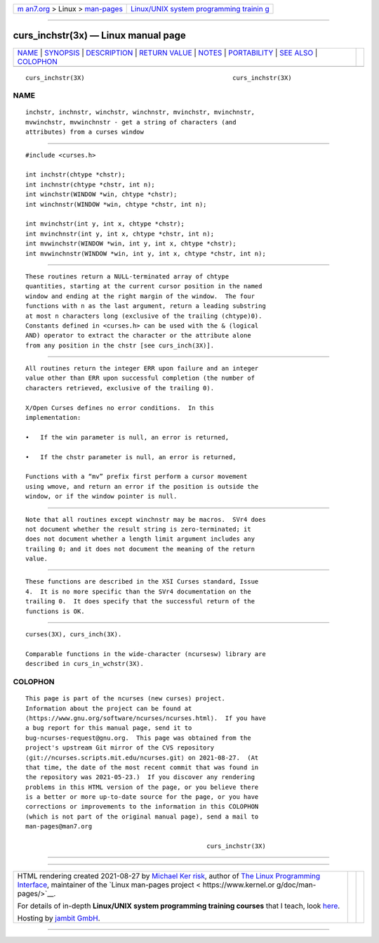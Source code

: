 .. container:: page-top

.. container:: nav-bar

   +----------------------------------+----------------------------------+
   | `m                               | `Linux/UNIX system programming   |
   | an7.org <../../../index.html>`__ | trainin                          |
   | > Linux >                        | g <http://man7.org/training/>`__ |
   | `man-pages <../index.html>`__    |                                  |
   +----------------------------------+----------------------------------+

--------------

curs_inchstr(3x) — Linux manual page
====================================

+-----------------------------------+-----------------------------------+
| `NAME <#NAME>`__ \|               |                                   |
| `SYNOPSIS <#SYNOPSIS>`__ \|       |                                   |
| `DESCRIPTION <#DESCRIPTION>`__ \| |                                   |
| `RETURN VALUE <#RETURN_VALUE>`__  |                                   |
| \| `NOTES <#NOTES>`__ \|          |                                   |
| `PORTABILITY <#PORTABILITY>`__ \| |                                   |
| `SEE ALSO <#SEE_ALSO>`__ \|       |                                   |
| `COLOPHON <#COLOPHON>`__          |                                   |
+-----------------------------------+-----------------------------------+
| .. container:: man-search-box     |                                   |
+-----------------------------------+-----------------------------------+

::

   curs_inchstr(3X)                                        curs_inchstr(3X)

NAME
-------------------------------------------------

::

          inchstr, inchnstr, winchstr, winchnstr, mvinchstr, mvinchnstr,
          mvwinchstr, mvwinchnstr - get a string of characters (and
          attributes) from a curses window


---------------------------------------------------------

::

          #include <curses.h>

          int inchstr(chtype *chstr);
          int inchnstr(chtype *chstr, int n);
          int winchstr(WINDOW *win, chtype *chstr);
          int winchnstr(WINDOW *win, chtype *chstr, int n);

          int mvinchstr(int y, int x, chtype *chstr);
          int mvinchnstr(int y, int x, chtype *chstr, int n);
          int mvwinchstr(WINDOW *win, int y, int x, chtype *chstr);
          int mvwinchnstr(WINDOW *win, int y, int x, chtype *chstr, int n);


---------------------------------------------------------------

::

          These routines return a NULL-terminated array of chtype
          quantities, starting at the current cursor position in the named
          window and ending at the right margin of the window.  The four
          functions with n as the last argument, return a leading substring
          at most n characters long (exclusive of the trailing (chtype)0).
          Constants defined in <curses.h> can be used with the & (logical
          AND) operator to extract the character or the attribute alone
          from any position in the chstr [see curs_inch(3X)].


-----------------------------------------------------------------

::

          All routines return the integer ERR upon failure and an integer
          value other than ERR upon successful completion (the number of
          characters retrieved, exclusive of the trailing 0).

          X/Open Curses defines no error conditions.  In this
          implementation:

          •   If the win parameter is null, an error is returned,

          •   If the chstr parameter is null, an error is returned,

          Functions with a “mv” prefix first perform a cursor movement
          using wmove, and return an error if the position is outside the
          window, or if the window pointer is null.


---------------------------------------------------

::

          Note that all routines except winchnstr may be macros.  SVr4 does
          not document whether the result string is zero-terminated; it
          does not document whether a length limit argument includes any
          trailing 0; and it does not document the meaning of the return
          value.


---------------------------------------------------------------

::

          These functions are described in the XSI Curses standard, Issue
          4.  It is no more specific than the SVr4 documentation on the
          trailing 0.  It does specify that the successful return of the
          functions is OK.


---------------------------------------------------------

::

          curses(3X), curs_inch(3X).

          Comparable functions in the wide-character (ncursesw) library are
          described in curs_in_wchstr(3X).

COLOPHON
---------------------------------------------------------

::

          This page is part of the ncurses (new curses) project.
          Information about the project can be found at 
          ⟨https://www.gnu.org/software/ncurses/ncurses.html⟩.  If you have
          a bug report for this manual page, send it to
          bug-ncurses-request@gnu.org.  This page was obtained from the
          project's upstream Git mirror of the CVS repository
          ⟨git://ncurses.scripts.mit.edu/ncurses.git⟩ on 2021-08-27.  (At
          that time, the date of the most recent commit that was found in
          the repository was 2021-05-23.)  If you discover any rendering
          problems in this HTML version of the page, or you believe there
          is a better or more up-to-date source for the page, or you have
          corrections or improvements to the information in this COLOPHON
          (which is not part of the original manual page), send a mail to
          man-pages@man7.org

                                                           curs_inchstr(3X)

--------------

--------------

.. container:: footer

   +-----------------------+-----------------------+-----------------------+
   | HTML rendering        |                       | |Cover of TLPI|       |
   | created 2021-08-27 by |                       |                       |
   | `Michael              |                       |                       |
   | Ker                   |                       |                       |
   | risk <https://man7.or |                       |                       |
   | g/mtk/index.html>`__, |                       |                       |
   | author of `The Linux  |                       |                       |
   | Programming           |                       |                       |
   | Interface <https:     |                       |                       |
   | //man7.org/tlpi/>`__, |                       |                       |
   | maintainer of the     |                       |                       |
   | `Linux man-pages      |                       |                       |
   | project <             |                       |                       |
   | https://www.kernel.or |                       |                       |
   | g/doc/man-pages/>`__. |                       |                       |
   |                       |                       |                       |
   | For details of        |                       |                       |
   | in-depth **Linux/UNIX |                       |                       |
   | system programming    |                       |                       |
   | training courses**    |                       |                       |
   | that I teach, look    |                       |                       |
   | `here <https://ma     |                       |                       |
   | n7.org/training/>`__. |                       |                       |
   |                       |                       |                       |
   | Hosting by `jambit    |                       |                       |
   | GmbH                  |                       |                       |
   | <https://www.jambit.c |                       |                       |
   | om/index_en.html>`__. |                       |                       |
   +-----------------------+-----------------------+-----------------------+

--------------

.. container:: statcounter

   |Web Analytics Made Easy - StatCounter|

.. |Cover of TLPI| image:: https://man7.org/tlpi/cover/TLPI-front-cover-vsmall.png
   :target: https://man7.org/tlpi/
.. |Web Analytics Made Easy - StatCounter| image:: https://c.statcounter.com/7422636/0/9b6714ff/1/
   :class: statcounter
   :target: https://statcounter.com/
